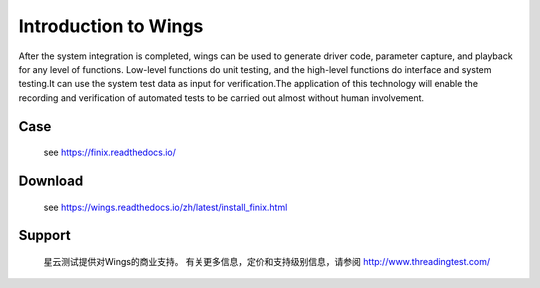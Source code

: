 Introduction to Wings
=====================================================================

After the system integration is completed, wings can be used to generate driver code, parameter capture, and playback for any level of functions. Low-level functions do unit testing, and the high-level functions do interface and system testing.It can use the system test data as input for verification.The application of this technology will enable the recording and verification of automated tests to be carried out almost without human involvement.


 

Case
-------------

  see https://finix.readthedocs.io/


Download
------------

  see https://wings.readthedocs.io/zh/latest/install_finix.html


Support
-------

  星云测试提供对Wings的商业支持。 有关更多信息，定价和支持级别信息，请参阅 http://www.threadingtest.com/
  

